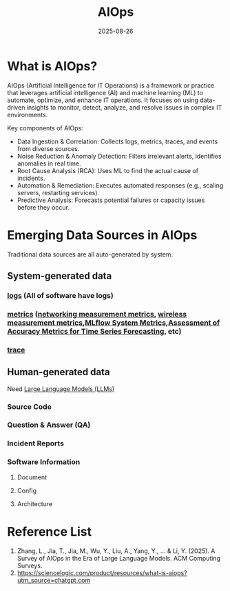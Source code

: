 :PROPERTIES:
:ID:       cf4b4324-b5b9-48cf-a432-a1e90a66c1c6
:END:
#+title: AIOps
#+date: 2025-08-26

* What is AIOps?

AIOps (Artificial Intelligence for IT Operations) is a framework or practice that leverages artificial intelligence (AI) and machine learning (ML) to automate, optimize, and enhance IT operations. It focuses on using data-driven insights to monitor, detect, analyze, and resolve issues in complex IT environments.

Key components of AIOps:
+ Data Ingestion & Correlation: Collects logs, metrics, traces, and events from diverse sources.
+ Noise Reduction & Anomaly Detection: Filters irrelevant alerts, identifies anomalies in real time.
+ Root Cause Analysis (RCA): Uses ML to find the actual cause of incidents.
+ Automation & Remediation: Executes automated responses (e.g., scaling servers, restarting services).
+ Predictive Analysis: Forecasts potential failures or capacity issues before they occur.

* Emerging Data Sources in AIOps
:PROPERTIES:
:ID:       b03decb2-9376-47f9-b607-f6762a6ee30d
:END:

Traditional data sources are all auto-generated by system.

** System-generated data
*** [[id:b0518341-1b7b-40c4-a7c7-da5de4968534][logs]] (All of software have logs)
*** [[id:be33e291-88cf-41b3-ada2-1019f6511d55][metrics]] ([[id:56aa2a9a-1b75-4b3b-abe2-238454ab3c3d][networking measurement metrics]], [[id:c0eef701-9240-4890-b41a-6dc829786b77][wireless measurement metrics]],[[id:9e0dbde4-42a1-4d4d-9a81-89a0390a5f00][MLflow System Metrics]],[[id:57c5c5ee-0e5c-461f-ad84-529e1baf94bb][Assessment of Accuracy Metrics for Time Series Forecasting]], etc)
*** [[id:741c65de-6086-4862-b59a-984dedc85d64][trace]]
** Human-generated data
Need [[id:ab03a99b-2c97-4664-a1e6-680a86721f3a][Large Language Models (LLMs)]] 
*** Source Code
*** Question & Answer (QA)
*** Incident Reports
*** Software Information
**** Document
**** Config
**** Architecture 



* Reference List
1. Zhang, L., Jia, T., Jia, M., Wu, Y., Liu, A., Yang, Y., ... & Li, Y. (2025). A Survey of AIOps in the Era of Large Language Models. ACM Computing Surveys.
2. https://sciencelogic.com/product/resources/what-is-aiops?utm_source=chatgpt.com
